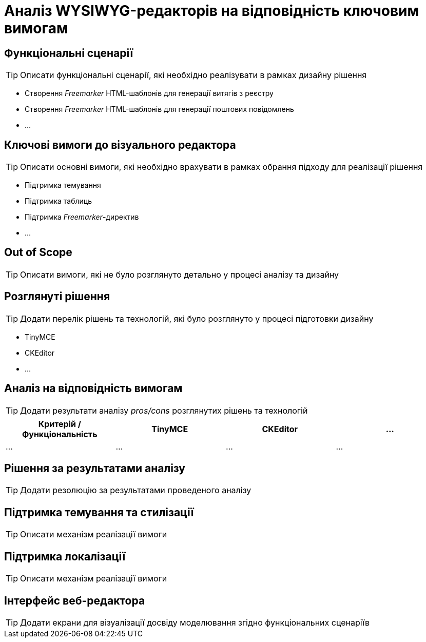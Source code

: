 = Аналіз WYSIWYG-редакторів на відповідність ключовим вимогам

== Функціональні сценарії

[TIP]
Описати функціональні сценарії, які необхідно реалізувати в рамках дизайну рішення

- Створення _Freemarker_ HTML-шаблонів для генерації витягів з реєстру
- Створення _Freemarker_ HTML-шаблонів для генерації поштових повідомлень
- ...

== Ключові вимоги до візуального редактора

[TIP]
Описати основні вимоги, які необхідно врахувати в рамках обрання підходу для реалізації рішення

- Підтримка темування
- Підтримка таблиць
- Підтримка _Freemarker_-директив
- ...

== Out of Scope

[TIP]
Описати вимоги, які не було розглянуто детально у процесі аналізу та дизайну

== Розглянуті рішення

[TIP]
Додати перелік рішень та технологій, які було розглянуто у процесі підготовки дизайну

- TinyMCE
- CKEditor
- ...

== Аналіз на відповідність вимогам

[TIP]
Додати результати аналізу _pros/cons_ розглянутих рішень та технологій

|===
|Критерій / Функціональність|TinyMCE|CKEditor|...

|...
|...
|...
|...

|===

== Рішення за результатами аналізу

[TIP]
Додати резолюцію за результатами проведеного аналізу

== Підтримка темування та стилізації

[TIP]
Описати механізм реалізації вимоги

== Підтримка локалізації

[TIP]
Описати механізм реалізації вимоги

== Інтерфейс веб-редактора

[TIP]
Додати екрани для візуалізації досвіду моделювання згідно функціональних сценаріїв
